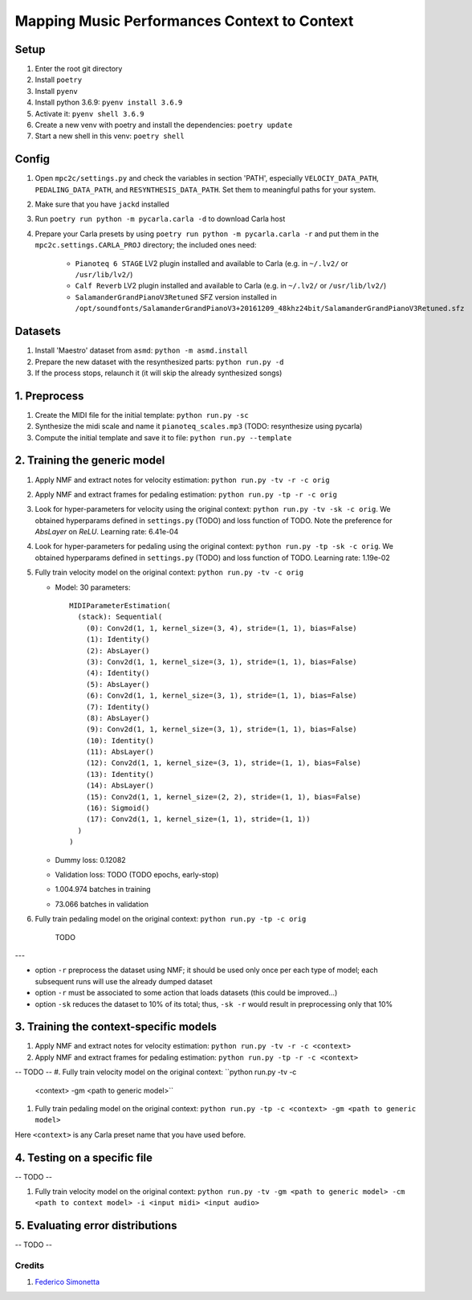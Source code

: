 =============================================
Mapping Music Performances Context to Context
=============================================

Setup
-----

#. Enter the root git directory
#. Install ``poetry``
#. Install ``pyenv``
#. Install python 3.6.9: ``pyenv install 3.6.9``
#. Activate it: ``pyenv shell 3.6.9``
#. Create a new venv with poetry and install the dependencies: ``poetry update``
#. Start a new shell in this venv: ``poetry shell``

Config
------

#. Open ``mpc2c/settings.py`` and check the variables in section 'PATH',
   especially ``VELOCIY_DATA_PATH``, ``PEDALING_DATA_PATH``, and
   ``RESYNTHESIS_DATA_PATH``. Set them to meaningful paths for your system.
#. Make sure that you have ``jackd`` installed
#. Run ``poetry run python -m pycarla.carla -d`` to download Carla host
#. Prepare your Carla presets by using ``poetry run python -m pycarla.carla
   -r`` and put them in the ``mpc2c.settings.CARLA_PROJ`` directory; the
   included ones need:

    * ``Pianoteq 6 STAGE`` LV2 plugin installed and available to Carla (e.g. in ``~/.lv2/`` or ``/usr/lib/lv2/``)
    * ``Calf Reverb`` LV2 plugin installed and available to Carla (e.g. in ``~/.lv2/`` or ``/usr/lib/lv2/``)
    * ``SalamanderGrandPianoV3Retuned`` SFZ version installed in
      ``/opt/soundfonts/SalamanderGrandPianoV3+20161209_48khz24bit/SalamanderGrandPianoV3Retuned.sfz``


Datasets
--------

#. Install 'Maestro' dataset from ``asmd``: ``python -m asmd.install``
#. Prepare the new dataset with the resynthesized parts: ``python run.py -d``
#. If the process stops, relaunch it (it will skip the already synthesized songs)

1. Preprocess
-------------

#. Create the MIDI file for the initial template: ``python run.py -sc``
#. Synthesize the midi scale and name it ``pianoteq_scales.mp3`` (TODO: resynthesize using pycarla)
#. Compute the initial template and save it to file: ``python run.py --template``

2. Training the generic model
-----------------------------

#. Apply NMF and extract notes for velocity estimation: ``python run.py -tv -r -c orig``
#. Apply NMF and extract frames for pedaling estimation: ``python run.py -tp -r -c orig``
#. Look for hyper-parameters for velocity using the original context: ``python
   run.py -tv -sk -c orig``. We obtained hyperparams defined in ``settings.py`` (TODO)
   and loss function of TODO. Note the preference for `AbsLayer` on `ReLU`.
   Learning rate: 6.41e-04
#. Look for hyper-parameters for pedaling using the original context: ``python
   run.py -tp -sk -c orig``. We obtained hyperparams defined in ``settings.py`` (TODO)
   and loss function of TODO. Learning rate: 1.19e-02
#. Fully train velocity model on the original context: ``python run.py -tv -c orig``

   * Model: 30 parameters::

      MIDIParameterEstimation(
        (stack): Sequential(
          (0): Conv2d(1, 1, kernel_size=(3, 4), stride=(1, 1), bias=False)
          (1): Identity()
          (2): AbsLayer()
          (3): Conv2d(1, 1, kernel_size=(3, 1), stride=(1, 1), bias=False)
          (4): Identity()
          (5): AbsLayer()
          (6): Conv2d(1, 1, kernel_size=(3, 1), stride=(1, 1), bias=False)
          (7): Identity()
          (8): AbsLayer()
          (9): Conv2d(1, 1, kernel_size=(3, 1), stride=(1, 1), bias=False)
          (10): Identity()
          (11): AbsLayer()
          (12): Conv2d(1, 1, kernel_size=(3, 1), stride=(1, 1), bias=False)
          (13): Identity()
          (14): AbsLayer()
          (15): Conv2d(1, 1, kernel_size=(2, 2), stride=(1, 1), bias=False)
          (16): Sigmoid()
          (17): Conv2d(1, 1, kernel_size=(1, 1), stride=(1, 1))
        )
      )

   * Dummy loss: 0.12082
   * Validation loss: TODO (TODO epochs, early-stop)
   * 1.004.974 batches in training
   * 73.066 batches in validation

#. Fully train pedaling model on the original context: ``python run.py -tp -c orig``

    TODO

---

* option ``-r`` preprocess the dataset using NMF; it should be used only once
  per each type of model; each subsequent runs will use the already dumped
  dataset
* option ``-r`` must be associated to some action that loads datasets (this
  could be improved...)
* option ``-sk`` reduces the dataset to 10% of its total; thus, ``-sk -r``
  would result in preprocessing only that 10%


3. Training the context-specific models
---------------------------------------

#. Apply NMF and extract notes for velocity estimation: ``python run.py -tv -r -c <context>``
#. Apply NMF and extract frames for pedaling estimation: ``python run.py -tp -r -c <context>``

-- TODO --
#. Fully train velocity model on the original context: ``python run.py -tv -c
   <context> -gm <path to generic model>``
#. Fully train pedaling model on the original context: ``python run.py -tp -c
   <context> -gm <path to generic model>``

Here ``<context>`` is any Carla preset name that you have used before.

4. Testing on a specific file
-----------------------------

-- TODO --

#. Fully train velocity model on the original context: ``python run.py -tv -gm <path to generic model> -cm <path to context model> -i <input midi> <input audio>``

5. Evaluating error distributions
---------------------------------

-- TODO --

Credits
=======

#. `Federico Simonetta <https://federicosimonetta.eu.org>`_

